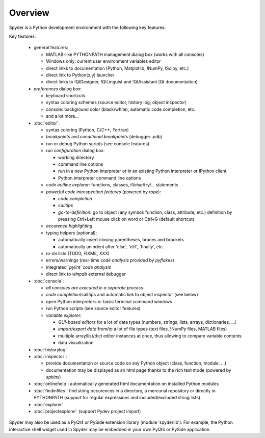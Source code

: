 Overview
========

Spyder is a Python development environment with the following key features:

Key features:

  * general features:
  
    * MATLAB-like PYTHONPATH management dialog box (works with all consoles)
    * Windows only: current user environment variables editor
    * direct links to documentation (Python, Matplotlib, !NumPy, !Scipy, etc.)
    * direct link to Python(x,y) launcher
    * direct links to !QtDesigner, !QtLinguist and !QtAssistant (Qt documentation)
    
  * *preferences* dialog box:
  
    * keyboard shortcuts
    * syntax coloring schemes (source editor, history log, object inspector)
    * console: background color (black/white), automatic code completion, etc.
    * and a lot more...
    
  * :doc:`editor`:
  
    * syntax coloring (Python, C/C++, Fortran)
    * *breakpoints* and *conditional breakpoints* (debugger: `pdb`)
    * run or debug Python scripts (see console features)
    * *run configuration* dialog box:
    
      * working directory
      * command line options
      * run in a new Python interpreter or in an existing Python interpreter or IPython client
      * Python interpreter command line options
      
    * *code outline explorer*: functions, classes, if/else/try/... statements
    * *powerful code introspection features* (powered by `rope`):
    
      * *code completion*
      * *calltips*
      * *go-to-definition*: go to object (any symbol: function, class, attribute, etc.) definition by pressing Ctrl+Left mouse click on word or Ctrl+G (default shortcut)
      
    * *occurence highlighting*
    * typing helpers (optional):
    
      * automatically insert closing parentheses, braces and brackets
      * automatically unindent after 'else', 'elif', 'finally', etc.
      
    * *to-do* lists (TODO, FIXME, XXX)
    * errors/warnings (real-time *code analysis* provided by `pyflakes`)
    * integrated *`pylint` code analysis*
    * direct link to `winpdb` external debugger
    
  * :doc:`console`:
  
    * *all consoles are executed in a separate process*
    * *code completion*/calltips and automatic link to object inspector (see below)
    * open Python interpreters or basic terminal command windows
    * run Python scripts (see source editor features)
    * *variable explorer*:
    
      * *GUI-based editors* for a lot of data types (numbers, strings, lists, arrays, dictionaries, ...)
      * *import/export data* from/to a lot of file types (text files, !NumPy files, MATLAB files)
      * multiple array/list/dict editor instances at once, thus allowing to compare variable contents
      * data visualization
      
  * :doc:`historylog`
  * :doc:`inspector`:
  
    * provide documentation or source code on any Python object (class, function, module, ...)
    * documentation may be displayed as an html page thanks to the rich text mode (powered by `sphinx`)
    
  * :doc:`onlinehelp`: automatically generated html documentation on installed Python modules
  * :doc:`findinfiles`: find string occurences in a directory, a mercurial repository or directly in PYTHONPATH (support for regular expressions and  included/excluded string lists)
  * :doc:`explorer`
  * :doc:`projectexplorer` (support Pydev project import)


Spyder may also be used as a PyQt4 or PySide extension library 
(module 'spyderlib'). For example, the Python interactive shell widget 
used in Spyder may be embedded in your own PyQt4 or PySide application.
